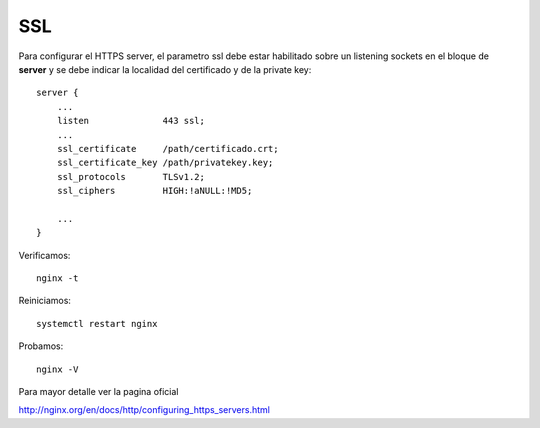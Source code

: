 SSL
====

Para configurar el HTTPS server, el parametro ssl debe estar habilitado sobre un listening sockets en el bloque de **server** y se debe indicar la localidad del certificado y de la private key::

	server {
	    ...
	    listen              443 ssl;
	    ...
	    ssl_certificate     /path/certificado.crt;
	    ssl_certificate_key /path/privatekey.key;
            ssl_protocols       TLSv1.2;
            ssl_ciphers         HIGH:!aNULL:!MD5;

	    ...
	}

Verificamos::

	nginx -t

Reiniciamos::

	systemctl restart nginx

Probamos::

	nginx -V



Para mayor detalle ver la pagina oficial

http://nginx.org/en/docs/http/configuring_https_servers.html
